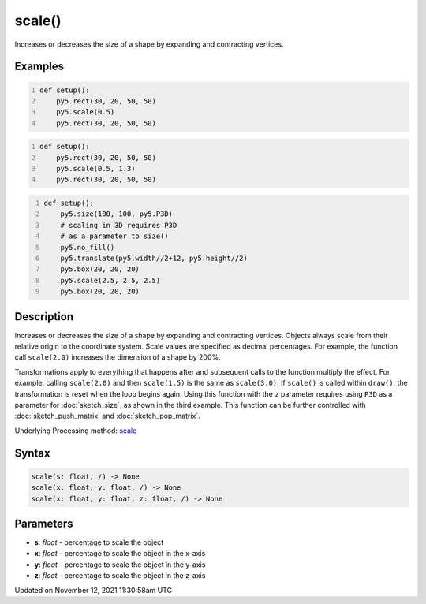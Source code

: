 scale()
=======

Increases or decreases the size of a shape by expanding and contracting vertices.

Examples
--------

.. raw:: html

    <div class="example-table">

.. raw:: html

    <div class="example-row"><div class="example-cell-image">

.. image:: /images/reference/Sketch_scale_0.png
    :alt: example picture for scale()

.. raw:: html

    </div><div class="example-cell-code">

.. code:: python
    :number-lines:

    def setup():
        py5.rect(30, 20, 50, 50)
        py5.scale(0.5)
        py5.rect(30, 20, 50, 50)

.. raw:: html

    </div></div>

.. raw:: html

    <div class="example-row"><div class="example-cell-image">

.. image:: /images/reference/Sketch_scale_1.png
    :alt: example picture for scale()

.. raw:: html

    </div><div class="example-cell-code">

.. code:: python
    :number-lines:

    def setup():
        py5.rect(30, 20, 50, 50)
        py5.scale(0.5, 1.3)
        py5.rect(30, 20, 50, 50)

.. raw:: html

    </div></div>

.. raw:: html

    <div class="example-row"><div class="example-cell-image">

.. image:: /images/reference/Sketch_scale_2.png
    :alt: example picture for scale()

.. raw:: html

    </div><div class="example-cell-code">

.. code:: python
    :number-lines:

    def setup():
        py5.size(100, 100, py5.P3D)
        # scaling in 3D requires P3D
        # as a parameter to size()
        py5.no_fill()
        py5.translate(py5.width//2+12, py5.height//2)
        py5.box(20, 20, 20)
        py5.scale(2.5, 2.5, 2.5)
        py5.box(20, 20, 20)

.. raw:: html

    </div></div>

.. raw:: html

    </div>

Description
-----------

Increases or decreases the size of a shape by expanding and contracting vertices. Objects always scale from their relative origin to the coordinate system. Scale values are specified as decimal percentages. For example, the function call ``scale(2.0)`` increases the dimension of a shape by 200%.

Transformations apply to everything that happens after and subsequent calls to the function multiply the effect. For example, calling ``scale(2.0)`` and then ``scale(1.5)`` is the same as ``scale(3.0)``. If ``scale()`` is called within ``draw()``, the transformation is reset when the loop begins again. Using this function with the ``z`` parameter requires using ``P3D`` as a parameter for :doc:`sketch_size`, as shown in the third example. This function can be further controlled with :doc:`sketch_push_matrix` and :doc:`sketch_pop_matrix`.

Underlying Processing method: `scale <https://processing.org/reference/scale_.html>`_

Syntax
------

.. code:: python

    scale(s: float, /) -> None
    scale(x: float, y: float, /) -> None
    scale(x: float, y: float, z: float, /) -> None

Parameters
----------

* **s**: `float` - percentage to scale the object
* **x**: `float` - percentage to scale the object in the x-axis
* **y**: `float` - percentage to scale the object in the y-axis
* **z**: `float` - percentage to scale the object in the z-axis


Updated on November 12, 2021 11:30:58am UTC


